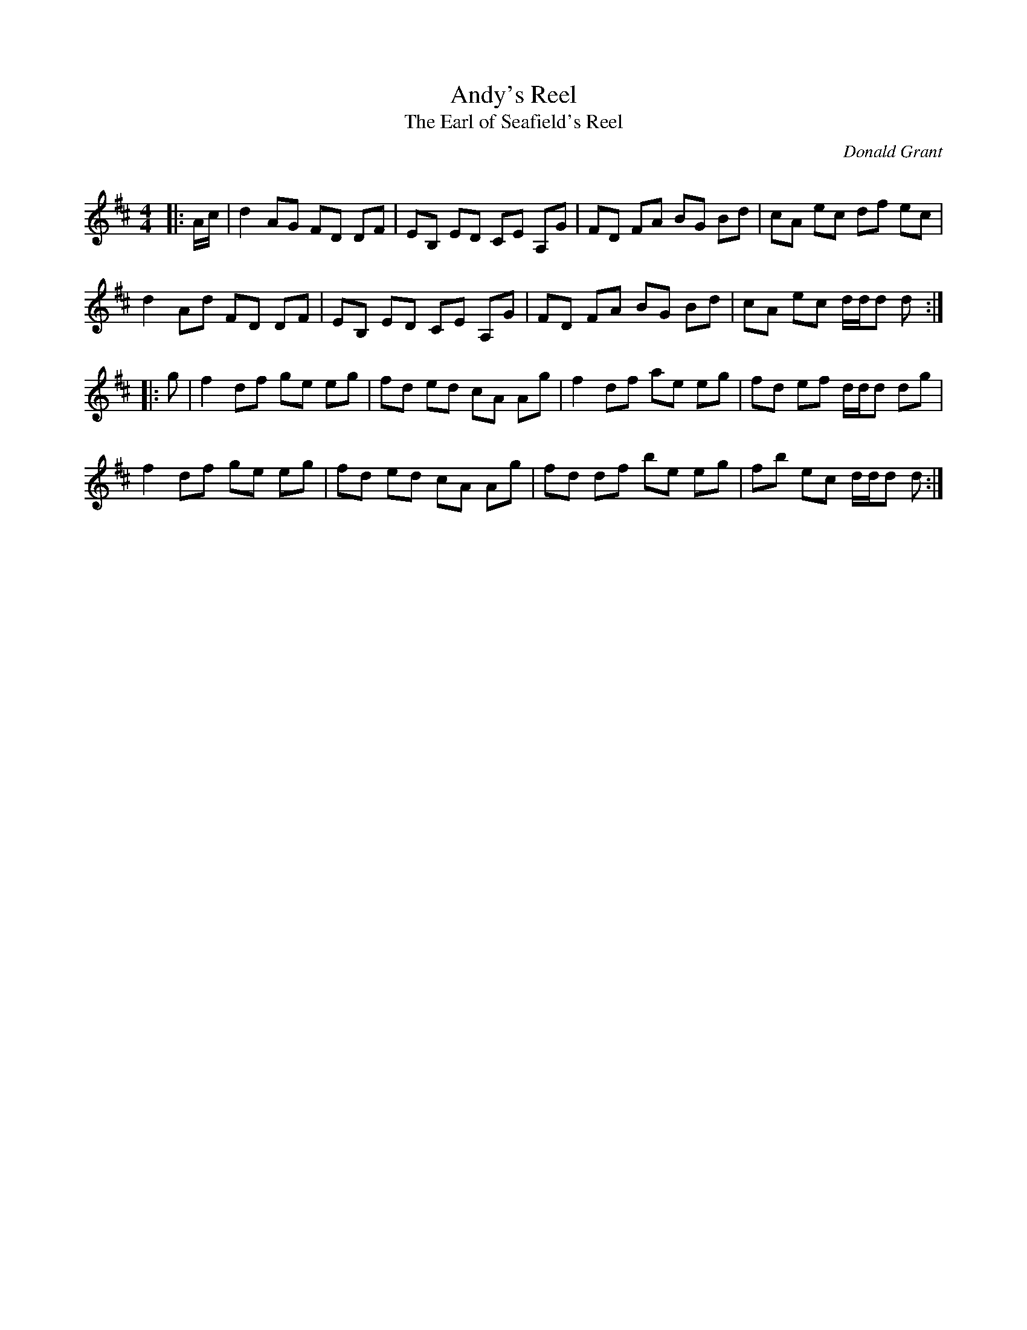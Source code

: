 X:1
T: Andy's Reel
T: The Earl of Seafield's Reel
C:Donald Grant
R:Reel
Q: 232
K:D
M:4/4
L:1/8
|:A1/2c1/2|d2 AG FD DF|EB, ED CE A,G|FD FA BG Bd|cA ec df ec|
d2 Ad FD DF|EB, ED CE A,G|FD FA BG Bd|cA ec d1/2d1/2d d:|
|:g|f2 df ge eg|fd ed cA Ag|f2 df ae eg|fd ef d1/2d1/2d dg|
f2 df ge eg|fd ed cA Ag|fd df be eg|fb ec d1/2d1/2d d:|
